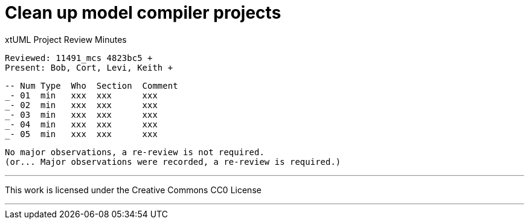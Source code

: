 = Clean up model compiler projects

xtUML Project Review Minutes

 Reviewed: 11491_mcs 4823bc5 +
 Present: Bob, Cort, Levi, Keith +

 -- Num Type  Who  Section  Comment
 _- 01  min   xxx  xxx      xxx
 _- 02  min   xxx  xxx      xxx
 _- 03  min   xxx  xxx      xxx
 _- 04  min   xxx  xxx      xxx
 _- 05  min   xxx  xxx      xxx

 No major observations, a re-review is not required.
 (or... Major observations were recorded, a re-review is required.)

---

This work is licensed under the Creative Commons CC0 License

---
